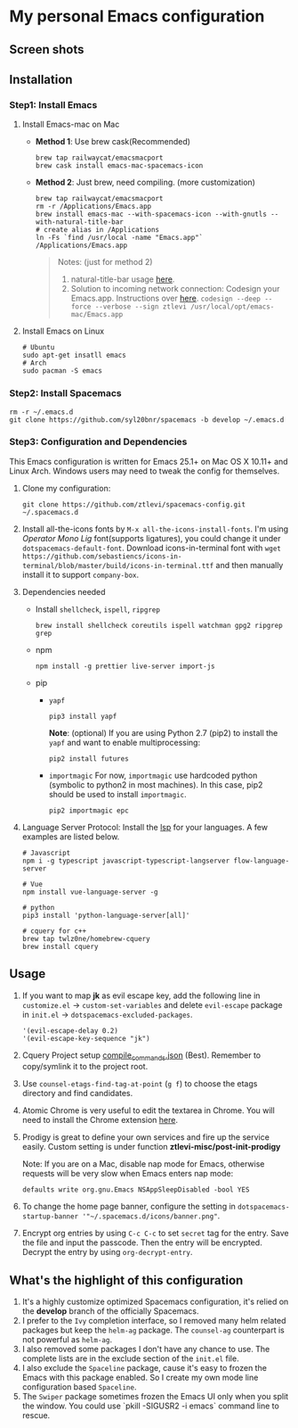 * My personal Emacs configuration
** Screen shots
   #+HTML: <img src="./screenshots/1.jpg" alt="img" title="my emacs" width="100%"/>

** Installation
*** Step1: Install Emacs
**** Install Emacs-mac on Mac
     - *Method 1*: Use brew cask(Recommended)
       #+BEGIN_SRC shell
         brew tap railwaycat/emacsmacport
         brew cask install emacs-mac-spacemacs-icon
       #+END_SRC

     - *Method 2*: Just brew, need compiling. (more customization)
       #+BEGIN_SRC shell
         brew tap railwaycat/emacsmacport
         rm -r /Applications/Emacs.app
         brew install emacs-mac --with-spacemacs-icon --with-gnutls --with-natural-title-bar
         # create alias in /Applications
         ln -Fs `find /usr/local -name "Emacs.app"` /Applications/Emacs.app
       #+END_SRC

       #+BEGIN_QUOTE
       Notes: (just for method 2)
       1. natural-title-bar usage [[https://github.com/railwaycat/homebrew-emacsmacport/wiki/Natural-Title-Bar][here]].
       2. Solution to incoming network connection:
          Codesign your Emacs.app. Instructions over [[http://apple.stackexchange.com/questions/3271/how-to-get-rid-of-firewall-accept-incoming-connections-dialog/170566][here]].
          ~codesign --deep --force --verbose --sign ztlevi /usr/local/opt/emacs-mac/Emacs.app~
       #+END_QUOTE
**** Install Emacs on Linux
     #+BEGIN_SRC shell
       # Ubuntu
       sudo apt-get insatll emacs
       # Arch
       sudo pacman -S emacs
     #+END_SRC

*** Step2: Install Spacemacs
    #+BEGIN_SRC shell
      rm -r ~/.emacs.d
      git clone https://github.com/syl20bnr/spacemacs -b develop ~/.emacs.d
    #+END_SRC

*** Step3: Configuration and Dependencies
    This Emacs configuration is written for Emacs 25.1+ on Mac OS X 10.11+ and Linux Arch. Windows users may need to tweak the config for themselves.

    1. Clone my configuration:
       #+BEGIN_SRC shell
         git clone https://github.com/ztlevi/spacemacs-config.git ~/.spacemacs.d
       #+END_SRC
    2. Install all-the-icons fonts by ~M-x all-the-icons-install-fonts~. I'm using /Operator Mono Lig/ font(supports ligatures), you could change it under ~dotspacemacs-default-font~.
       Download icons-in-terminal font with ~wget https://github.com/sebastiencs/icons-in-terminal/blob/master/build/icons-in-terminal.ttf~ and then manually install it to support =company-box=.

    3. Dependencies needed
       - Install =shellcheck=, =ispell=, =ripgrep=
         #+BEGIN_SRC shell
           brew install shellcheck coreutils ispell watchman gpg2 ripgrep grep
         #+END_SRC
       - npm
         #+BEGIN_SRC shell
           npm install -g prettier live-server import-js
         #+END_SRC
       - pip
         - =yapf=
           #+BEGIN_SRC shell
             pip3 install yapf
           #+END_SRC
           *Note*: (optional) If you are using Python 2.7 (pip2) to install the =yapf= and want to enable multiprocessing:
           #+BEGIN_SRC shell
             pip2 install futures
           #+END_SRC
         - =importmagic=
           For now, =importmagic= use hardcoded python (symbolic to python2 in most machines). In this case, pip2 should be used to install =importmagic=.
           #+BEGIN_SRC shell
           pip2 importmagic epc
           #+END_SRC
    4. Language Server Protocol: Install the [[https://langserver.org/][lsp]] for your languages. A few examples are listed below.
       #+BEGIN_SRC shell
         # Javascript
         npm i -g typescript javascript-typescript-langserver flow-language-server

         # Vue
         npm install vue-language-server -g

         # python
         pip3 install 'python-language-server[all]'

         # cquery for c++
         brew tap twlz0ne/homebrew-cquery
         brew install cquery
       #+END_SRC

** Usage
   1. If you want to map *jk* as evil escape key, add the following line in ~customize.el~ -> ~custom-set-variables~ and delete ~evil-escape~ package in ~init.el~ -> ~dotspacemacs-excluded-packages~.

      #+BEGIN_SRC emacs lisp
      '(evil-escape-delay 0.2)
      '(evil-escape-key-sequence "jk")
      #+END_SRC

   2. Cquery Project setup [[https://github.com/cquery-project/cquery/wiki/compile_commands.json][compile_commands.json]] (Best). Remember to copy/symlink it to the project root.

   3. Use ~counsel-etags-find-tag-at-point~ (~g f~) to choose the etags directory and find candidates.

   4. Atomic Chrome is very useful to edit the textarea in Chrome. You will need to install the Chrome extension [[https://chrome.google.com/webstore/detail/atomic-chrome/lhaoghhllmiaaagaffababmkdllgfcmc][here]].

   5. Prodigy is great to define your own services and fire up the service easily. Custom setting is under function *ztlevi-misc/post-init-prodigy*

      Note: If you are on a Mac, disable nap mode for Emacs, otherwise requests will be very slow when Emacs enters nap mode:
      #+BEGIN_SRC shell
        defaults write org.gnu.Emacs NSAppSleepDisabled -bool YES
      #+END_SRC

   6. To change the home page banner, configure the setting in ~dotspacemacs-startup-banner '"~/.spacemacs.d/icons/banner.png"~.

   7. Encrypt org entries by using ~C-c C-c~ to set ~secret~ tag for the entry. Save the file and input the passcode. Then the entry will be encrypted. Decrypt the entry by using ~org-decrypt-entry~.

** What's the highlight of this configuration
   1. It's a highly customize optimized Spacemacs configuration, it's relied on the *develop* branch of the officially Spacemacs.
   2. I prefer to the =Ivy= completion interface, so I removed many helm related packages but keep the =helm-ag= package. The =counsel-ag= counterpart is not powerful as =helm-ag=.
   3. I also removed some packages I don't have any chance to use. The complete lists are in the exclude section of the =init.el= file.
   4. I also exclude the =Spaceline= package, cause it's easy to frozen the Emacs with this package enabled. So I create my own mode line configuration based =Spaceline=.
   5. The =Swiper= package sometimes frozen the Emacs UI only when you split the window. You could use `pkill -SIGUSR2 -i emacs` command line to rescue.
